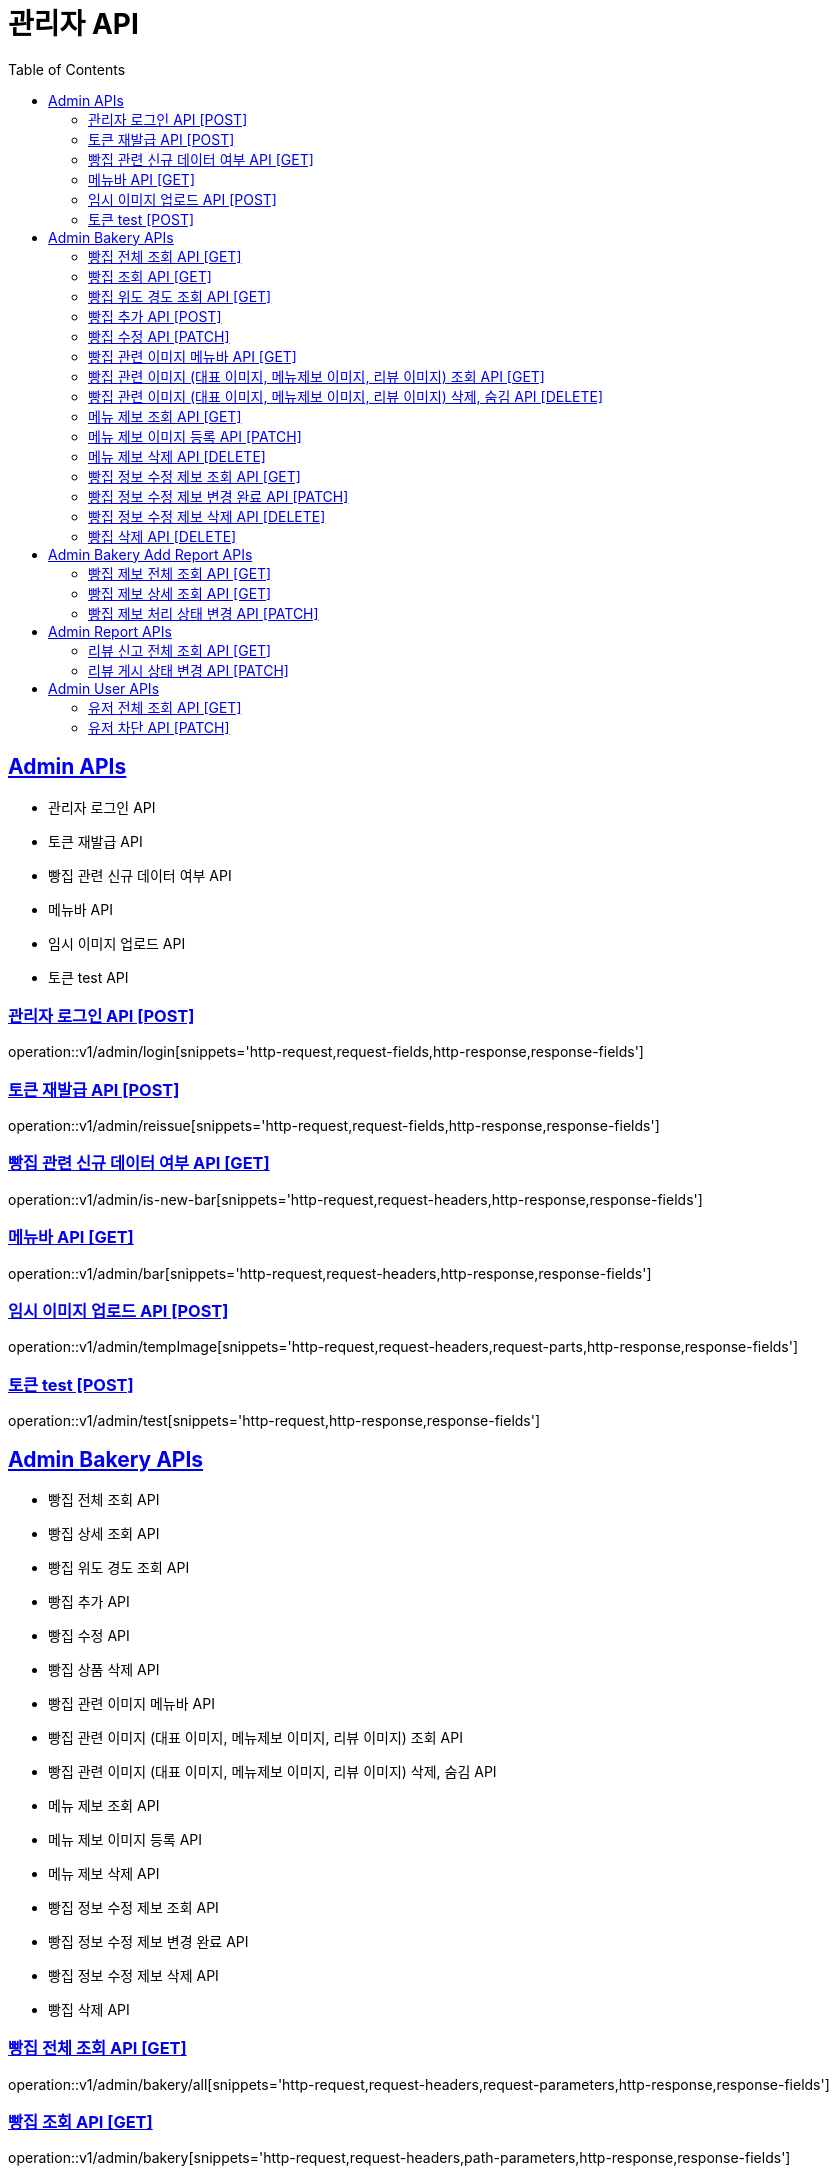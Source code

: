 = 관리자 API
:doctype: book
:icons: font
:source-highlighter: highlightjs
:toc: left
:toclevels: 2
:sectlinks:
:site-url: /build/asciidoc/html5/
:operation-http-request-title: Example Request
:operation-http-response-title: Example Response

== Admin APIs
- 관리자 로그인 API
- 토큰 재발급 API
- 빵집 관련 신규 데이터 여부 API
- 메뉴바 API
- 임시 이미지 업로드 API
- 토큰 test API

=== 관리자 로그인 API [POST]
operation::v1/admin/login[snippets='http-request,request-fields,http-response,response-fields']

=== 토큰 재발급 API [POST]
operation::v1/admin/reissue[snippets='http-request,request-fields,http-response,response-fields']

=== 빵집 관련 신규 데이터 여부 API [GET]
operation::v1/admin/is-new-bar[snippets='http-request,request-headers,http-response,response-fields']

=== 메뉴바 API [GET]
operation::v1/admin/bar[snippets='http-request,request-headers,http-response,response-fields']

=== 임시 이미지 업로드 API [POST]
operation::v1/admin/tempImage[snippets='http-request,request-headers,request-parts,http-response,response-fields']

=== 토큰 test [POST]
operation::v1/admin/test[snippets='http-request,http-response,response-fields']

== Admin Bakery APIs
- 빵집 전체 조회 API
- 빵집 상세 조회 API
// - 빵집 검색 API
- 빵집 위도 경도 조회 API
- 빵집 추가 API
- 빵집 수정 API
- 빵집 상품 삭제 API
- 빵집 관련 이미지 메뉴바 API
- 빵집 관련 이미지 (대표 이미지, 메뉴제보 이미지, 리뷰 이미지) 조회 API
- 빵집 관련 이미지 (대표 이미지, 메뉴제보 이미지, 리뷰 이미지) 삭제, 숨김 API
- 메뉴 제보 조회 API
- 메뉴 제보 이미지 등록 API
- 메뉴 제보 삭제 API
- 빵집 정보 수정 제보 조회 API
- 빵집 정보 수정 제보 변경 완료 API
- 빵집 정보 수정 제보 삭제 API
- 빵집 삭제 API

=== 빵집 전체 조회 API [GET]
operation::v1/admin/bakery/all[snippets='http-request,request-headers,request-parameters,http-response,response-fields']

=== 빵집 조회 API [GET]
operation::v1/admin/bakery[snippets='http-request,request-headers,path-parameters,http-response,response-fields']

// === 빵집 검색 API [GET]
// operation::v1/admin/bakery/search[snippets='http-request,request-headers,request-parameters,http-response,response-fields']

=== 빵집 위도 경도 조회 API [GET]
operation::v1/admin/bakery/location[snippets='http-request,request-headers,request-parameters,http-response,response-fields']

=== 빵집 추가 API [POST]
operation::v1/admin/bakery/add[snippets='http-request,request-headers,request-fields,http-response']

=== 빵집 수정 API [PATCH]
operation::v1/admin/bakery/update[snippets='http-request,request-headers,path-parameters,request-fields,http-response']

// === 빵집 상품 삭제 API [DELETE]
// operation::v1/admin/product/delete[snippets='http-request,request-headers,path-parameters,http-response']

=== 빵집 관련 이미지 메뉴바 API [GET]
operation::v1/admin/image-bar[snippets='http-request,request-headers,path-parameters,http-response,response-fields']

=== 빵집 관련 이미지 (대표 이미지, 메뉴제보 이미지, 리뷰 이미지) 조회 API [GET]
operation::v1/admin/image/all[snippets='http-request,request-headers,path-parameters,request-parameters,http-response,response-fields']

=== 빵집 관련 이미지 (대표 이미지, 메뉴제보 이미지, 리뷰 이미지) 삭제, 숨김 API [DELETE]
operation::v1/admin/image/delete[snippets='http-request,request-headers,path-parameters,http-response']

=== 메뉴 제보 조회 API [GET]
operation::v1/admin/productAddReport[snippets='http-request,request-headers,path-parameters,request-parameters,http-response,response-fields']

=== 메뉴 제보 이미지 등록 API [PATCH]
operation::v1/admin/productAddReport/register[snippets='http-request,request-headers,path-parameters,request-fields,http-response']

=== 메뉴 제보 삭제 API [DELETE]
operation::v1/admin/productAddReport/delete[snippets='http-request,request-headers,path-parameters,http-response']

=== 빵집 정보 수정 제보 조회 API [GET]
operation::v1/admin/updateReport[snippets='http-request,request-headers,path-parameters,request-parameters,http-response,response-fields']

=== 빵집 정보 수정 제보 변경 완료 API [PATCH]
operation::v1/admin/updateReport/change[snippets='http-request,request-headers,path-parameters,http-response']

=== 빵집 정보 수정 제보 삭제 API [DELETE]
operation::v1/admin/updateReport/delete[snippets='http-request,request-headers,path-parameters,http-response']

=== 빵집 삭제 API [DELETE]
operation::admin/bakery/delete[snippets='http-request,request-headers,path-parameters,http-response']

== Admin Bakery Add Report APIs
- 빵집 추가 제보 전체 조회 API
- 빵집 추가 제보 상세 조회 API
- 빵집 게시 상태 변경 API

=== 빵집 제보 전체 조회 API [GET]
operation::v1/admin/bakeryReport/all[snippets='http-request,request-headers,request-parameters,http-response,response-fields']

=== 빵집 제보 상세 조회 API [GET]
operation::v1/admin/bakeryReport[snippets='http-request,request-headers,path-parameters,http-response,response-fields']

=== 빵집 제보 처리 상태 변경 API [PATCH]
operation::v1/admin/bakeryReport/update[snippets='http-request,request-headers,path-parameters,request-fields,http-response']

== Admin Report APIs
- 리뷰 신고 전체 조회 API
- 리뷰 게시 상태 변경 API

=== 리뷰 신고 전체 조회 API [GET]
operation::v1/admin/reviewReport/all[snippets='http-request,request-headers,request-parameters,http-response,response-fields']

=== 리뷰 게시 상태 변경 API [PATCH]
operation::v1/admin/reviewReport/update[snippets='http-request,request-headers,path-parameters,http-response']

== Admin User APIs
- 유저 전체 조회 API
- 유저 차단 API

=== 유저 전체 조회 API [GET]
operation::v1/admin/user/all[snippets='http-request,request-headers,request-parameters,http-response,response-fields']

=== 유저 차단 API [PATCH]
operation::v1/admin/user/block[snippets='http-request,request-headers,path-parameters,http-response']
